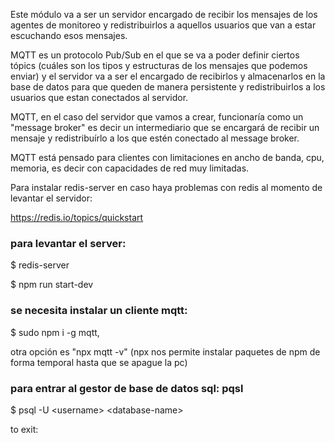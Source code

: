 Este módulo va a ser un servidor encargado de recibir los mensajes de los agentes de monitoreo y redistribuirlos a aquellos usuarios que van a estar escuchando esos mensajes.

MQTT es un protocolo Pub/Sub en el que se va a poder definir ciertos tópics (cuáles son los tipos y estructuras de los mensajes que podemos enviar) y el servidor va a ser el encargado de recibirlos y almacenarlos en la base de datos para que queden de manera persistente y redistribuirlos a los usuarios que estan conectados al servidor.

MQTT, en el caso del servidor que vamos a crear, funcionaría como un "message broker" es decir un intermediario que se encargará de recibir un mensaje y redistribuírlo a los que estén conectado al message broker.

MQTT está pensado para clientes con limitaciones en ancho de banda, cpu, memoria, es decir con capacidades de red muy limitadas.


Para instalar redis-server en caso haya problemas con redis al momento de levantar el servidor:

https://redis.io/topics/quickstart

*** para levantar el server:

$ redis-server

$ npm run start-dev

*** se necesita instalar un cliente mqtt: 

$ sudo npm i -g mqtt, 

otra opción es "npx mqtt -v" (npx nos permite instalar paquetes de npm de forma temporal hasta que se apague la pc)

*** para entrar al gestor de base de datos sql: pqsl

$ psql -U <username> <database-name>

to exit:

\quit



